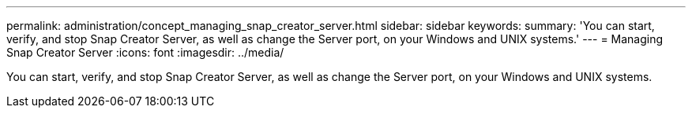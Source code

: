 ---
permalink: administration/concept_managing_snap_creator_server.html
sidebar: sidebar
keywords: 
summary: 'You can start, verify, and stop Snap Creator Server, as well as change the Server port, on your Windows and UNIX systems.'
---
= Managing Snap Creator Server
:icons: font
:imagesdir: ../media/

[.lead]
You can start, verify, and stop Snap Creator Server, as well as change the Server port, on your Windows and UNIX systems.
